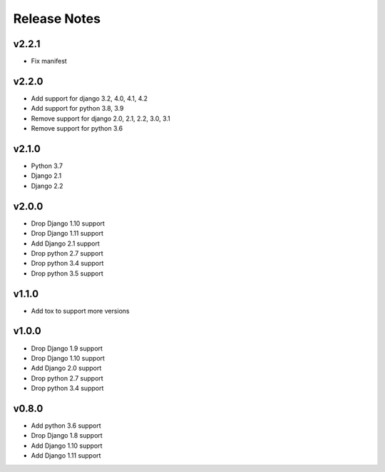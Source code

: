 Release Notes
=============

v2.2.1
------
* Fix manifest

v2.2.0
------
* Add support for django 3.2, 4.0, 4.1, 4.2
* Add support for python 3.8, 3.9
* Remove support for django 2.0, 2.1, 2.2, 3.0, 3.1
* Remove support for python 3.6

v2.1.0
------
* Python 3.7
* Django 2.1
* Django 2.2

v2.0.0
------
* Drop Django 1.10 support
* Drop Django 1.11 support
* Add Django 2.1 support
* Drop python 2.7 support
* Drop python 3.4 support
* Drop python 3.5 support

v1.1.0
------
* Add tox to support more versions

v1.0.0
------
* Drop Django 1.9 support
* Drop Django 1.10 support
* Add Django 2.0 support
* Drop python 2.7 support
* Drop python 3.4 support

v0.8.0
------
* Add python 3.6 support
* Drop Django 1.8 support
* Add Django 1.10 support
* Add Django 1.11 support
